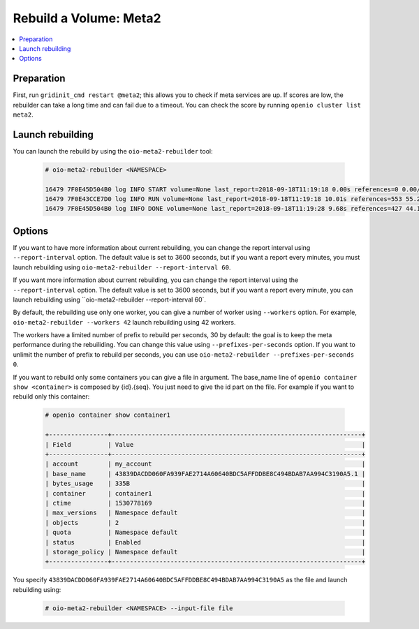 =======================
Rebuild a Volume: Meta2
=======================

.. contents::
   :local:

Preparation
~~~~~~~~~~~

First, run ``gridinit_cmd restart @meta2``; this allows you to check if meta services are up.
If scores are low, the rebuilder can take a long time and can fail due to a timeout.
You can check the score by running ``openio cluster list meta2``.

Launch rebuilding
~~~~~~~~~~~~~~~~~

You can  launch the rebuild by using the ``oio-meta2-rebuilder`` tool:

  .. code-block:: console

    # oio-meta2-rebuilder <NAMESPACE>

    16479 7F0E45D504B0 log INFO START volume=None last_report=2018-09-18T11:19:18 0.00s references=0 0.00/s errors=0 0.00% start_time=2018-09-18T11:19:18 0.00s total_references=0 0.00/s total_errors=0 0.00%
    16479 7F0E43CCE7D0 log INFO RUN volume=None last_report=2018-09-18T11:19:18 10.01s references=553 55.27/s errors=0 0.00% start_time=2018-09-18T11:19:18 10.01s total_references=553 55.27/s total_errors=0 0.00%
    16479 7F0E45D504B0 log INFO DONE volume=None last_report=2018-09-18T11:19:28 9.68s references=427 44.12/s errors=0 0.00% start_time=2018-09-18T11:19:18 19.68s total_references=980 49.79/s total_errors=0 0.00%

Options
~~~~~~~

If you want to have more information about current rebuilding, you can change the report interval using ``--report-interval`` option.
The default value is set to 3600 seconds, but if you want a report every minutes, you must launch rebuilding using ``oio-meta2-rebuilder --report-interval 60``.

If you want more information about current rebuilding, you can change the report interval using the ``--report-interval`` option.
The default value is set to 3600 seconds, but if you want a report every minute, you can launch rebuilding using ``oio-meta2-rebuilder --report-interval 60`.

By default, the rebuilding use only one worker, you can give a number of worker using ``--workers`` option.
For example, ``oio-meta2-rebuilder --workers 42`` launch rebuilding using 42 workers.

The workers have a limited number of prefix to rebuild per seconds, 30 by default: the goal is to keep the meta performance during the rebuiliding.
You can change this value using ``--prefixes-per-seconds`` option. If you want to unlimit the number of prefix to rebuild per seconds,
you can use ``oio-meta2-rebuilder --prefixes-per-seconds 0``.

If you want to rebuild only some containers you can give a file in argument.
The base_name line of ``openio container show <container>`` is composed by {id}.{seq}.
You just need to give the id part on the file.
For example if you want to rebuild only this container:

  .. code-block:: console

     # openio container show container1

     +----------------+--------------------------------------------------------------------+
     | Field          | Value                                                              |
     +----------------+--------------------------------------------------------------------+
     | account        | my_account                                                         |
     | base_name      | 43839DACDD060FA939FAE2714A60640BDC5AFFDDBE8C494BDAB7AA994C3190A5.1 |
     | bytes_usage    | 335B                                                               |
     | container      | container1                                                         |
     | ctime          | 1530778169                                                         |
     | max_versions   | Namespace default                                                  |
     | objects        | 2                                                                  |
     | quota          | Namespace default                                                  |
     | status         | Enabled                                                            |
     | storage_policy | Namespace default                                                  |
     +----------------+--------------------------------------------------------------------+


You specify ``43839DACDD060FA939FAE2714A60640BDC5AFFDDBE8C494BDAB7AA994C3190A5`` as the file and launch rebuilding using:

  .. code-block:: console

    # oio-meta2-rebuilder <NAMESPACE> --input-file file
